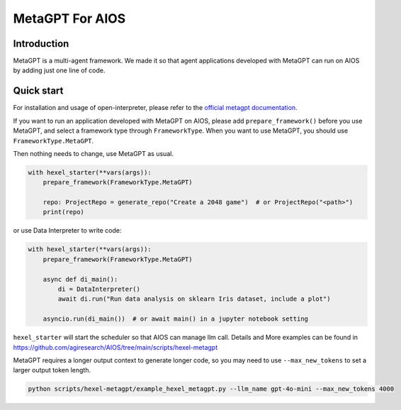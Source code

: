 MetaGPT For AIOS
=========================

Introduction
------------
MetaGPT is a multi-agent framework. We made it
so that agent applications developed with MetaGPT can run on AIOS by adding
just one line of code.

Quick start
-----------
For installation and usage of open-interpreter, please refer to the `official metagpt documentation <https://docs.deepwisdom.ai/main/en/>`_.

If you want to run an application developed with MetaGPT on AIOS, please add ``prepare_framework()``
before you use MetaGPT, and select a framework type through ``FrameworkType``. When you want to
use MetaGPT, you should use ``FrameworkType.MetaGPT``.

Then nothing needs to change, use MetaGPT as usual.

.. code-block:: python

        with hexel_starter(**vars(args)):
            prepare_framework(FrameworkType.MetaGPT)

            repo: ProjectRepo = generate_repo("Create a 2048 game")  # or ProjectRepo("<path>")
            print(repo)

or use Data Interpreter to write code:

.. code-block:: python

        with hexel_starter(**vars(args)):
            prepare_framework(FrameworkType.MetaGPT)

            async def di_main():
                di = DataInterpreter()
                await di.run("Run data analysis on sklearn Iris dataset, include a plot")

            asyncio.run(di_main())  # or await main() in a jupyter notebook setting


``hexel_starter`` will start the scheduler so that AIOS can manage llm call.
Details and More examples can be found in https://github.com/agiresearch/AIOS/tree/main/scripts/hexel-metagpt

MetaGPT requires a longer output context to generate longer code,
so you may need to use ``--max_new_tokens`` to set a larger output token length.

.. code-block:: shell

    python scripts/hexel-metagpt/example_hexel_metagpt.py --llm_name gpt-4o-mini --max_new_tokens 4000
